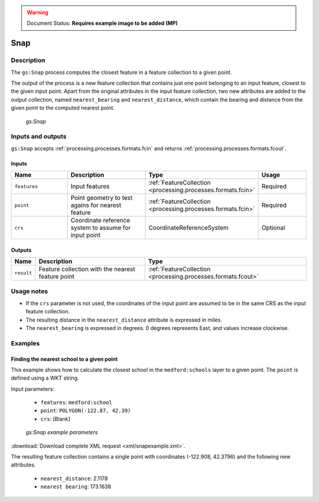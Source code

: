 .. _processing.processes.vector.snap:

.. warning:: Document Status: **Requires example image to be added (MP)**

Snap
====

Description
-----------

The ``gs:Snap`` process computes the closest feature in a feature collection to a given point.

The output of the process is a new feature collection that contains just one point belonging to an input feature, closest to the given input point. Apart from the original attributes in the input feature collection, two new attributes are added to the output collection, named ``nearest_bearing`` and ``nearest_distance``, which contain the bearing and distance from the given point to the computed nearest point.

.. figure:: img/snap.png 

   *gs:Snap*


Inputs and outputs
------------------

``gs:Snap`` accepts :ref:`processing.processes.formats.fcin` and returns :ref:`processing.processes.formats.fcout`.

Inputs
~~~~~~

.. list-table::
   :header-rows: 1
   :widths: 25 35 20 20
   
   * - Name
     - Description
     - Type
     - Usage
   * - ``features``
     - Input features
     - :ref:`FeatureCollection <processing.processes.formats.fcin>`
     - Required
   * - ``point``
     - Point geometry to test agains for nearest feature
     - :ref:`FeatureCollection <processing.processes.formats.fcin>`
     - Required
   * - ``crs``
     - Coordinate reference system to assume for input point
     - CoordinateReferenceSystem
     - Optional


Outputs
~~~~~~~

.. list-table::
   :header-rows: 1

   * - Name
     - Description
     - Type
   * - ``result``
     - Feature collection with the nearest feature point
     - :ref:`FeatureCollection <processing.processes.formats.fcout>`

Usage notes
-----------

* If the ``crs`` parameter is not used, the coordinates of the input point are assumed to be in the same CRS as the input feature collection.
* The resulting distance in the ``nearest_distance`` attribute is expressed in miles.
* The ``nearest_bearing`` is expressed in degrees. 0 degrees represents East, and values increase clockwise.

Examples
--------
 
Finding the nearest school to a given point
~~~~~~~~~~~~~~~~~~~~~~~~~~~~~~~~~~~~~~~~~~~

This example shows how to calculate the closest school in the ``medford:schools`` layer to a given point. The ``point`` is defined using a WKT string.

Input parameters:

  - ``features``: ``medford:school``
  - ``point``: ``POLYGON(-122.87, 42.39)``
  - ``crs``: [Blank]

.. figure:: img/snapexampleUI.png 

   *gs:Snap example parameters*


:download:`Download complete XML request <xml/snapexample.xml>`.

The resulting feature collection contains a single point with coordinates (-122.908, 42.3796) and the following new attributes.

  - ``nearest_distance``: 2.1178
  - ``nearest bearing``: 173.1638

.. todo:: Perhaps provide an image showing the locations of the points against the backdrop of the layer?